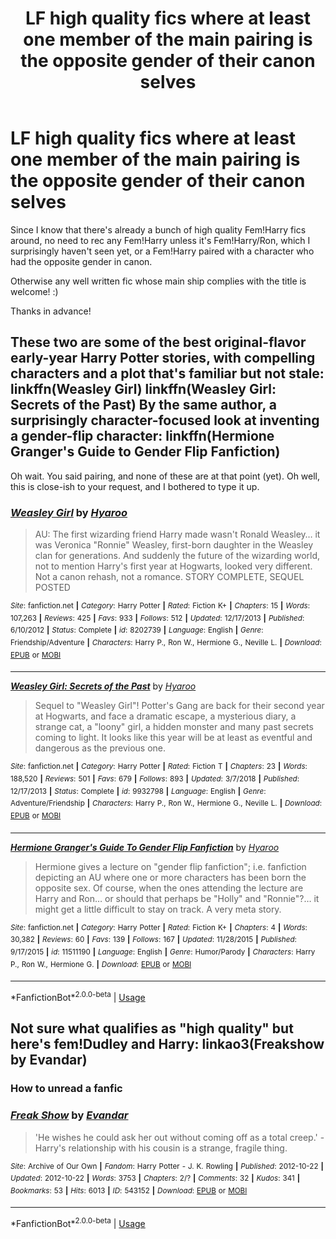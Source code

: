 #+TITLE: LF high quality fics where at least one member of the main pairing is the opposite gender of their canon selves

* LF high quality fics where at least one member of the main pairing is the opposite gender of their canon selves
:PROPERTIES:
:Author: Efficient_Assistant
:Score: 7
:DateUnix: 1562751970.0
:DateShort: 2019-Jul-10
:FlairText: Request
:END:
Since I know that there's already a bunch of high quality Fem!Harry fics around, no need to rec any Fem!Harry unless it's Fem!Harry/Ron, which I surprisingly haven't seen yet, or a Fem!Harry paired with a character who had the opposite gender in canon.

Otherwise any well written fic whose main ship complies with the title is welcome! :)

Thanks in advance!


** These two are some of the best original-flavor early-year Harry Potter stories, with compelling characters and a plot that's familiar but not stale: linkffn(Weasley Girl) linkffn(Weasley Girl: Secrets of the Past) By the same author, a surprisingly character-focused look at inventing a gender-flip character: linkffn(Hermione Granger's Guide to Gender Flip Fanfiction)

Oh wait. You said pairing, and none of these are at that point (yet). Oh well, this is close-ish to your request, and I bothered to type it up.
:PROPERTIES:
:Author: Pondincherry
:Score: 2
:DateUnix: 1562808994.0
:DateShort: 2019-Jul-11
:END:

*** [[https://www.fanfiction.net/s/8202739/1/][*/Weasley Girl/*]] by [[https://www.fanfiction.net/u/1865132/Hyaroo][/Hyaroo/]]

#+begin_quote
  AU: The first wizarding friend Harry made wasn't Ronald Weasley... it was Veronica "Ronnie" Weasley, first-born daughter in the Weasley clan for generations. And suddenly the future of the wizarding world, not to mention Harry's first year at Hogwarts, looked very different. Not a canon rehash, not a romance. STORY COMPLETE, SEQUEL POSTED
#+end_quote

^{/Site/:} ^{fanfiction.net} ^{*|*} ^{/Category/:} ^{Harry} ^{Potter} ^{*|*} ^{/Rated/:} ^{Fiction} ^{K+} ^{*|*} ^{/Chapters/:} ^{15} ^{*|*} ^{/Words/:} ^{107,263} ^{*|*} ^{/Reviews/:} ^{425} ^{*|*} ^{/Favs/:} ^{933} ^{*|*} ^{/Follows/:} ^{512} ^{*|*} ^{/Updated/:} ^{12/17/2013} ^{*|*} ^{/Published/:} ^{6/10/2012} ^{*|*} ^{/Status/:} ^{Complete} ^{*|*} ^{/id/:} ^{8202739} ^{*|*} ^{/Language/:} ^{English} ^{*|*} ^{/Genre/:} ^{Friendship/Adventure} ^{*|*} ^{/Characters/:} ^{Harry} ^{P.,} ^{Ron} ^{W.,} ^{Hermione} ^{G.,} ^{Neville} ^{L.} ^{*|*} ^{/Download/:} ^{[[http://www.ff2ebook.com/old/ffn-bot/index.php?id=8202739&source=ff&filetype=epub][EPUB]]} ^{or} ^{[[http://www.ff2ebook.com/old/ffn-bot/index.php?id=8202739&source=ff&filetype=mobi][MOBI]]}

--------------

[[https://www.fanfiction.net/s/9932798/1/][*/Weasley Girl: Secrets of the Past/*]] by [[https://www.fanfiction.net/u/1865132/Hyaroo][/Hyaroo/]]

#+begin_quote
  Sequel to "Weasley Girl"! Potter's Gang are back for their second year at Hogwarts, and face a dramatic escape, a mysterious diary, a strange cat, a "loony" girl, a hidden monster and many past secrets coming to light. It looks like this year will be at least as eventful and dangerous as the previous one.
#+end_quote

^{/Site/:} ^{fanfiction.net} ^{*|*} ^{/Category/:} ^{Harry} ^{Potter} ^{*|*} ^{/Rated/:} ^{Fiction} ^{T} ^{*|*} ^{/Chapters/:} ^{23} ^{*|*} ^{/Words/:} ^{188,520} ^{*|*} ^{/Reviews/:} ^{501} ^{*|*} ^{/Favs/:} ^{679} ^{*|*} ^{/Follows/:} ^{893} ^{*|*} ^{/Updated/:} ^{3/7/2018} ^{*|*} ^{/Published/:} ^{12/17/2013} ^{*|*} ^{/Status/:} ^{Complete} ^{*|*} ^{/id/:} ^{9932798} ^{*|*} ^{/Language/:} ^{English} ^{*|*} ^{/Genre/:} ^{Adventure/Friendship} ^{*|*} ^{/Characters/:} ^{Harry} ^{P.,} ^{Ron} ^{W.,} ^{Hermione} ^{G.,} ^{Neville} ^{L.} ^{*|*} ^{/Download/:} ^{[[http://www.ff2ebook.com/old/ffn-bot/index.php?id=9932798&source=ff&filetype=epub][EPUB]]} ^{or} ^{[[http://www.ff2ebook.com/old/ffn-bot/index.php?id=9932798&source=ff&filetype=mobi][MOBI]]}

--------------

[[https://www.fanfiction.net/s/11511190/1/][*/Hermione Granger's Guide To Gender Flip Fanfiction/*]] by [[https://www.fanfiction.net/u/1865132/Hyaroo][/Hyaroo/]]

#+begin_quote
  Hermione gives a lecture on "gender flip fanfiction"; i.e. fanfiction depicting an AU where one or more characters has been born the opposite sex. Of course, when the ones attending the lecture are Harry and Ron... or should that perhaps be "Holly" and "Ronnie"?... it might get a little difficult to stay on track. A very meta story.
#+end_quote

^{/Site/:} ^{fanfiction.net} ^{*|*} ^{/Category/:} ^{Harry} ^{Potter} ^{*|*} ^{/Rated/:} ^{Fiction} ^{K+} ^{*|*} ^{/Chapters/:} ^{4} ^{*|*} ^{/Words/:} ^{30,382} ^{*|*} ^{/Reviews/:} ^{60} ^{*|*} ^{/Favs/:} ^{139} ^{*|*} ^{/Follows/:} ^{167} ^{*|*} ^{/Updated/:} ^{11/28/2015} ^{*|*} ^{/Published/:} ^{9/17/2015} ^{*|*} ^{/id/:} ^{11511190} ^{*|*} ^{/Language/:} ^{English} ^{*|*} ^{/Genre/:} ^{Humor/Parody} ^{*|*} ^{/Characters/:} ^{Harry} ^{P.,} ^{Ron} ^{W.,} ^{Hermione} ^{G.} ^{*|*} ^{/Download/:} ^{[[http://www.ff2ebook.com/old/ffn-bot/index.php?id=11511190&source=ff&filetype=epub][EPUB]]} ^{or} ^{[[http://www.ff2ebook.com/old/ffn-bot/index.php?id=11511190&source=ff&filetype=mobi][MOBI]]}

--------------

*FanfictionBot*^{2.0.0-beta} | [[https://github.com/tusing/reddit-ffn-bot/wiki/Usage][Usage]]
:PROPERTIES:
:Author: FanfictionBot
:Score: 1
:DateUnix: 1562809033.0
:DateShort: 2019-Jul-11
:END:


** Not sure what qualifies as "high quality" but here's fem!Dudley and Harry: linkao3(Freakshow by Evandar)
:PROPERTIES:
:Author: Termsndconditions
:Score: 4
:DateUnix: 1562774017.0
:DateShort: 2019-Jul-10
:END:

*** *How to unread a fanfic*
:PROPERTIES:
:Score: 3
:DateUnix: 1562825096.0
:DateShort: 2019-Jul-11
:END:


*** [[https://archiveofourown.org/works/543152][*/Freak Show/*]] by [[https://www.archiveofourown.org/users/Evandar/pseuds/Evandar][/Evandar/]]

#+begin_quote
  'He wishes he could ask her out without coming off as a total creep.' - Harry's relationship with his cousin is a strange, fragile thing.
#+end_quote

^{/Site/:} ^{Archive} ^{of} ^{Our} ^{Own} ^{*|*} ^{/Fandom/:} ^{Harry} ^{Potter} ^{-} ^{J.} ^{K.} ^{Rowling} ^{*|*} ^{/Published/:} ^{2012-10-22} ^{*|*} ^{/Updated/:} ^{2012-10-22} ^{*|*} ^{/Words/:} ^{3753} ^{*|*} ^{/Chapters/:} ^{2/?} ^{*|*} ^{/Comments/:} ^{32} ^{*|*} ^{/Kudos/:} ^{341} ^{*|*} ^{/Bookmarks/:} ^{53} ^{*|*} ^{/Hits/:} ^{6013} ^{*|*} ^{/ID/:} ^{543152} ^{*|*} ^{/Download/:} ^{[[https://archiveofourown.org/downloads/543152/Freak%20Show.epub?updated_at=1554233889][EPUB]]} ^{or} ^{[[https://archiveofourown.org/downloads/543152/Freak%20Show.mobi?updated_at=1554233889][MOBI]]}

--------------

*FanfictionBot*^{2.0.0-beta} | [[https://github.com/tusing/reddit-ffn-bot/wiki/Usage][Usage]]
:PROPERTIES:
:Author: FanfictionBot
:Score: 1
:DateUnix: 1562774039.0
:DateShort: 2019-Jul-10
:END:
